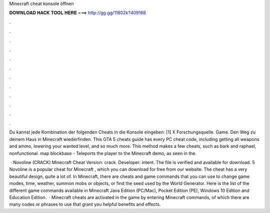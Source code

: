 Minecraft cheat konsole öffnen



𝐃𝐎𝐖𝐍𝐋𝐎𝐀𝐃 𝐇𝐀𝐂𝐊 𝐓𝐎𝐎𝐋 𝐇𝐄𝐑𝐄 ===> http://gg.gg/11802k?409168



.



.



.



.



.



.



.



.



.



.



.



.

Du kannst jede Kombination der folgenden Cheats in die Konsole eingeben: [1] X Forschungsquelle. Game. Den Weg zu deinem Haus in Minecraft wiederfinden. This GTA 5 cheats guide has every PC cheat code, including getting all weapons and ammo, lowering your wanted level, and so much more. This method makes a few cheats, such as bark and raphael, nonfunctional. map blockbase - Teleports the player to the Minecraft demo, as seen in the.

 · Novoline (CRACK) Minecraft Cheat Version: crack. Developer: intent. The file is verified and available for download. 5 Novoline is a popular cheat for Minecraft , which you can download for free from our website. The cheat has a very beautiful design, quite a lot of. In Minecraft, there are cheats and game commands that you can use to change game modes, time, weather, summon mobs or objects, or find the seed used by the World Generator. Here is the list of the different game commands available in Minecraft Java Edition (PC/Mac), Pocket Edition (PE), Windows 10 Edition and Education Edition.  · Minecraft cheats are activated in the game by entering Minecraft commands, of which there are many codes or phrases to use that grant you helpful benefits and effects.
